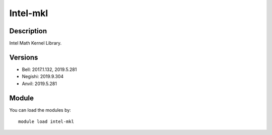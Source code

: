 .. _backbone-label:

Intel-mkl
==============================

Description
~~~~~~~~
Intel Math Kernel Library.

Versions
~~~~~~~~
- Bell: 2017.1.132, 2019.5.281
- Negishi: 2019.9.304
- Anvil: 2019.5.281

Module
~~~~~~~~
You can load the modules by::

    module load intel-mkl

